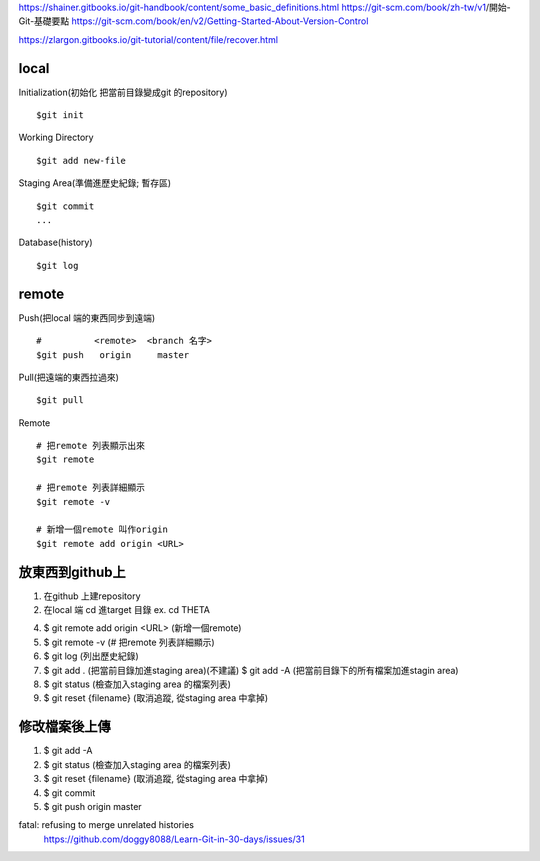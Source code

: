 https://shainer.gitbooks.io/git-handbook/content/some_basic_definitions.html
https://git-scm.com/book/zh-tw/v1/開始-Git-基礎要點
https://git-scm.com/book/en/v2/Getting-Started-About-Version-Control

https://zlargon.gitbooks.io/git-tutorial/content/file/recover.html


=============
    local
=============

Initialization(初始化 把當前目錄變成git 的repository) ::
	
	$git init


Working Directory ::
	
	$git add new-file


Staging Area(準備進歷史紀錄; 暫存區) ::

	$git commit
	...


Database(history) ::
	
	$git log


==============
    remote
==============
Push(把local 端的東西同步到遠端) ::

	#          <remote>  <branch 名字>
	$git push   origin     master


Pull(把遠端的東西拉過來) ::
	
	$git pull


Remote ::
	
	# 把remote 列表顯示出來
	$git remote
	
	# 把remote 列表詳細顯示
	$git remote -v

	# 新增一個remote 叫作origin
	$git remote add origin <URL>


==========================
    放東西到github上 
==========================
1. 在github 上建repository

2. 在local 端 cd 進target 目錄 ex. cd  THETA

4. $ git remote add origin <URL> (新增一個remote)

5. $ git remote -v (# 把remote 列表詳細顯示) 

6. $ git log (列出歷史紀錄)

7. $ git add . (把當前目錄加進staging area)(不建議)
   $ git add -A (把當前目錄下的所有檔案加進stagin area)

8. $ git status (檢查加入staging area 的檔案列表)

9. $ git reset {filename} (取消追蹤, 從staging area 中拿掉)

=======================
    修改檔案後上傳
=======================
1. $ git add -A

2. $ git status (檢查加入staging area 的檔案列表)

3. $ git reset {filename} (取消追蹤, 從staging area 中拿掉)

4. $ git commit

5. $ git push origin master



fatal: refusing to merge unrelated histories
	https://github.com/doggy8088/Learn-Git-in-30-days/issues/31










